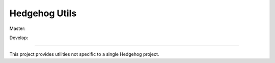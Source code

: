 Hedgehog Utils
==============

Master: |travis-master|_ |coveralls-master|_

Develop: |travis-develop|_ |coveralls-develop|_

.. |travis-master| image:: https://travis-ci.org/PRIArobotics/HedgehogUtils.svg?branch=master
.. _travis-master: https://travis-ci.org/PRIArobotics/HedgehogUtils
.. |coveralls-master| image:: https://coveralls.io/repos/github/PRIArobotics/HedgehogUtils/badge.svg?branch=master
.. _coveralls-master: https://coveralls.io/github/PRIArobotics/HedgehogUtils?branch=master
.. |travis-develop| image:: https://travis-ci.org/PRIArobotics/HedgehogUtils.svg?branch=develop
.. _travis-develop: https://travis-ci.org/PRIArobotics/HedgehogUtils
.. |coveralls-develop| image:: https://coveralls.io/repos/github/PRIArobotics/HedgehogUtils/badge.svg?branch=develop
.. _coveralls-develop: https://coveralls.io/github/PRIArobotics/HedgehogUtils?branch=develop

----

This project provides utilities not specific to a single Hedgehog project.
